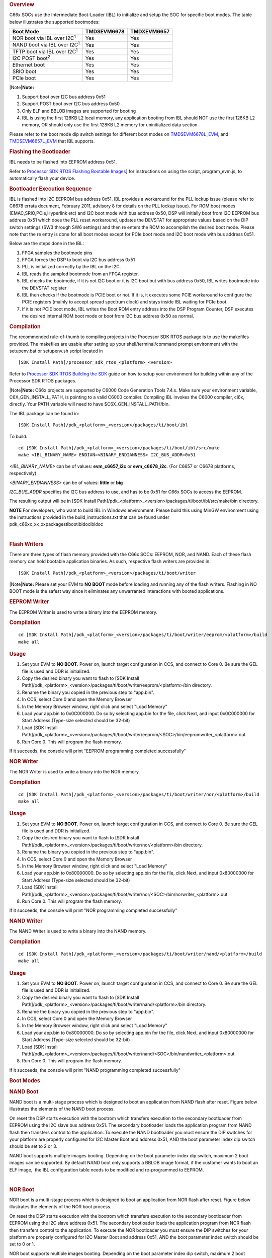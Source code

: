.. http://processors.wiki.ti.com/index.php/Processor_SDK_RTOS_BOOT_C66x 

.. rubric:: Overview
   :name: overview-1

C66x SOCs use the Intermediate Boot-Loader (IBL) to initialize and setup
the SOC for specific boot modes. The table below illustrates the
supported bootmodes:

+--------------------------------------+-------------+-------------+
| Boot Mode                            | TMDSEVM6678 | TMDXEVM6657 |
+======================================+=============+=============+
| NOR boot via IBL over I2C\ :sup:`1`  | Yes         | Yes         |
+--------------------------------------+-------------+-------------+
| NAND boot via IBL over I2C\ :sup:`1` | Yes         | Yes         |
+--------------------------------------+-------------+-------------+
| TFTP boot via IBL over I2C\ :sup:`1` | Yes         | Yes         |
+--------------------------------------+-------------+-------------+
| I2C POST boot\ :sup:`2`              | Yes         | Yes         |
+--------------------------------------+-------------+-------------+
| Ethernet boot                        | Yes         | Yes         |
+--------------------------------------+-------------+-------------+
| SRIO boot                            | Yes         | Yes         |
+--------------------------------------+-------------+-------------+
| PCIe boot                            | Yes         | Yes         |
+--------------------------------------+-------------+-------------+

|Note|\ **Note:**

#. Support boot over I2C bus address 0x51
#. Support POST boot over I2C bus address 0x50
#. Only ELF and BBLOB images are supported for booting
#. IBL is using the first 128KB L2 local memory, any application booting
   from IBL should NOT use the first 128KB L2 memory, OR should only use
   the first 128KB L2 memory for uninitialized data section

| Please refer to the boot mode dip switch settings for different boot
  modes on
  `TMDSEVM6678L_EVM <http://processors.wiki.ti.com/index.php/TMDXEVM6678L_EVM_Hardware_Setup#Boot_Mode_Dip_Switch_Settings>`__,
  and
  `TMDSEVM6657L_EVM <http://processors.wiki.ti.com/index.php/TMDSEVM6657L_EVM_Hardware_Setup#Boot_Mode_Dip_Switch_Settings>`__
  that IBL supports.

.. rubric:: Flashing the Bootloader
   :name: flashing-the-bootloader

IBL needs to be flashed into EEPROM address 0x51.

Refer to `Processor SDK RTOS Flashing Bootable
Images <http://processors.wiki.ti.com/index.php/Program_EVM_UG>`__] for
instructions on using the script, program_evm.js, to automatically flash
your device.

.. rubric:: Bootloader Execution Sequence
   :name: bootloader-execution-sequence

IBL is flashed into I2C EEPROM bus address 0x51. IBL provides a
workaround for the PLL lockup issue (please refer to C6678 errata
document, February 2011, advisory 8 for details on the PLL lockup
issue). For ROM boot modes (EMAC,SRIO,PCIe,Hyperlink etc) and I2C boot
mode with bus address 0x50, DSP will initially boot from I2C EEPROM bus
address 0x51 which does the PLL reset workaround, updates the DEVSTAT
for appropriate values based on the DIP switch settings (SW3 through SW6
settings) and then re enters the ROM to accomplish the desired boot
mode. Please note that the re entry is done for all boot modes except
for PCIe boot mode and I2C boot mode with bus address 0x51.

| Below are the steps done in the IBL:

#. FPGA samples the bootmode pins
#. FPGA forces the DSP to boot via I2C bus address 0x51
#. PLL is initialized correctly by the IBL on the I2C.
#. IBL reads the sampled bootmode from an FPGA register.
#. IBL checks the bootmode, if it is not I2C boot or it is I2C boot but
   with bus address 0x50, IBL writes bootmode into the DEVSTAT register
#. IBL then checks if the bootmode is PCIE boot or not. If it is, it
   executes some PCIE workaround to configure the PCIE registers (mainly
   to accept spread spectrum clock) and stays inside IBL waiting for
   PCIe boot.
#. If it is not PCIE boot mode, IBL writes the Boot ROM entry address
   into the DSP Program Counter, DSP executes the desired internal ROM
   boot mode or boot from I2C bus address 0x50 as normal.

.. rubric:: Compilation
   :name: compilation

The recommended rule-of-thumb to compiling projects in the Processor SDK
RTOS package is to use the makefiles provided. The makefiles are usable
after setting up your shell/terminal/command prompt environment with the
setupenv.bat or setupenv.sh script located in

::

     [SDK Install Path]/processor_sdk_rtos_<platform>_<version>

Refer to `Processor SDK RTOS Building the
SDK <http://processors.wiki.ti.com/index.php/Processor_SDK_RTOS_Building_The_SDK>`__
guide on how to setup your environment for building within any of the
Processor SDK RTOS packages.

|Note|\ **Note:** C66x projects are supported by C6000 Code Generation
Tools 7.4.x. Make sure your environment variable, C6X_GEN_INSTALL_PATH,
is pointing to a valid C6000 compiler. Compiling IBL invokes the C6000
compiler, cl6x, directly. Your PATH variable will need to have
$C6X_GEN_INSTALL_PATH/bin.

The IBL package can be found in:

::

     [SDK Install Path]/pdk_<platform>_<version>/packages/ti/boot/ibl

To build:

::

     cd [SDK Install Path]/pdk_<platform>_<version>/packages/ti/boot/ibl/src/make
     make <IBL_BINARY_NAME> ENDIAN=<BINARY_ENDIANNESS> I2C_BUS_ADDR=0x51

*<IBL_BINARY_NAME>* can be of values: **evm_c6657_i2c** or
**evm_c6678_i2c**. (For C6657 or C6678 platforms, respectively)

*<BINARY_ENDIANNESS>* can be of values: **little** or **big**

*I2C_BUS_ADDR* specifies the I2C bus address to use, and has to be 0x51
for C66x SOCs to access the EEPROM.

The resulting output will be in [SDK Install
Path]/pdk_<platform>_<version>/packages/ti/boot/ibl/src/make/bin
directory.

.. raw:: html

   <div
   style="margin: 5px; padding: 2px 10px; background-color: #ecffff; border-left: 5px solid #3399ff;">

**NOTE**
For developers, who want to build IBL in Windows environment. Please
build this using MinGW environment using the instructions provided in
the build_instructions.txt that can be found under
pdk_c66xx_xx_xx\packages\ti\boot\ibl\doc\ibl\doc

.. raw:: html

   </div>

| 

.. rubric:: Flash Writers
   :name: flash-writers

There are three types of flash memory provided with the C66x SOCs:
EEPROM, NOR, and NAND. Each of these flash memory can hold bootable
application binaries. As such, respective flash writers are provided in:

::

     [SDK Install Path]/pdk_<platform>_<version>/packages/ti/boot/writer

|Note|\ **Note:** Please set your EVM to **NO BOOT** mode before loading
and running any of the flash writers. Flashing in NO BOOT mode is the
safest way since it eliminates any unwarranted interactions with booted
applications.

.. rubric:: EEPROM Writer
   :name: eeprom-writer

The EEPROM Writer is used to write a binary into the EEPROM memory.

.. rubric:: Compilation
   :name: compilation-1

::

     cd [SDK Install Path]/pdk_<platform>_<version>/packages/ti/boot/writer/eeprom/<platform>/build
     make all

.. rubric:: Usage
   :name: usage

#. Set your EVM to **NO BOOT**. Power on, launch target configuration in
   CCS, and connect to Core 0. Be sure the GEL file is used and DDR is
   initialized.
#. Copy the desired binary you want to flash to [SDK Install
   Path]/pdk_<platform>_<version>/packages/ti/boot/writer/eeprom/<platform>/bin
   directory.
#. Rename the binary you copied in the previous step to "app.bin".
#. In CCS, select Core 0 and open the Memory Browser
#. In the Memory Browser window, right click and select "Load Memory"
#. Load your app.bin to 0x0C000000. Do so by selecting app.bin for the
   file, click Next, and input 0x0C000000 for Start Address (Type-size
   selected should be 32-bit)
#. Load [SDK Install
   Path]/pdk_<platform>_<version>/packages/ti/boot/writer/eeprom/<SOC>/bin/eepromwriter_<platform>.out
#. Run Core 0. This will program the flash memory.

If it succeeds, the console will print "EEPROM programming completed
successfully"

.. rubric:: NOR Writer
   :name: nor-writer

The NOR Writer is used to write a binary into the NOR memory.

.. rubric:: Compilation
   :name: compilation-2

::

     cd [SDK Install Path]/pdk_<platform>_<version>/packages/ti/boot/writer/nor/<platform>/build
     make all

.. rubric:: Usage
   :name: usage-1

#. Set your EVM to **NO BOOT**. Power on, launch target configuration in
   CCS, and connect to Core 0. Be sure the GEL file is used and DDR is
   initialized.
#. Copy the desired binary you want to flash to [SDK Install
   Path]/pdk_<platform>_<version>/packages/ti/boot/writer/nor/<platform>/bin
   directory.
#. Rename the binary you copied in the previous step to "app.bin".
#. In CCS, select Core 0 and open the Memory Browser
#. In the Memory Browser window, right click and select "Load Memory"
#. Load your app.bin to 0x80000000. Do so by selecting app.bin for the
   file, click Next, and input 0x80000000 for Start Address (Type-size
   selected should be 32-bit)
#. Load [SDK Install
   Path]/pdk_<platform>_<version>/packages/ti/boot/writer/nor/<SOC>/bin/norwriter_<platform>.out
#. Run Core 0. This will program the flash memory.

If it succeeds, the console will print "NOR programming completed
successfully"

.. rubric:: NAND Writer
   :name: nand-writer

The NAND Writer is used to write a binary into the NAND memory.

.. rubric:: Compilation
   :name: compilation-3

::

     cd [SDK Install Path]/pdk_<platform>_<version>/packages/ti/boot/writer/nand/<platform>/build
     make all

.. rubric:: Usage
   :name: usage-2

#. Set your EVM to **NO BOOT**. Power on, launch target configuration in
   CCS, and connect to Core 0. Be sure the GEL file is used and DDR is
   initialized.
#. Copy the desired binary you want to flash to [SDK Install
   Path]/pdk_<platform>_<version>/packages/ti/boot/writer/nand/<platform>/bin
   directory.
#. Rename the binary you copied in the previous step to "app.bin".
#. In CCS, select Core 0 and open the Memory Browser
#. In the Memory Browser window, right click and select "Load Memory"
#. Load your app.bin to 0x80000000. Do so by selecting app.bin for the
   file, click Next, and input 0x80000000 for Start Address (Type-size
   selected should be 32-bit)
#. Load [SDK Install
   Path]/pdk_<platform>_<version>/packages/ti/boot/writer/nand/<SOC>/bin/nandwriter_<platform>.out
#. Run Core 0. This will program the flash memory.

If it succeeds, the console will print "NAND programming completed
successfully"

.. rubric:: Boot Modes
   :name: boot-modes

.. rubric:: NAND Boot
   :name: nand-boot

.. raw:: html

   <div class="thumb tright">

.. raw:: html

   <div class="thumbinner" style="width:502px;">

.. Image:: ../images/Nandboot.jpg

.. raw:: html

   <div class="thumbcaption">

.. raw:: html

   <div class="magnify">

.. Image:: ../images/Nandboot.jpg

.. raw:: html

   </div>

.. raw:: html

   </div>

.. raw:: html

   </div>

.. raw:: html

   </div>

NAND boot is a multi-stage process which is designed to boot an
application from NAND flash after reset. Figure below illustrates the
elements of the NAND boot process.

On reset the DSP starts execution with the bootrom which transfers
execution to the secondary bootloader from EEPROM using the I2C slave
bus address 0x51. The secondary bootloader loads the application program
from NAND flash then transfers control to the application. To execute
the NAND bootloader you must ensure the DIP switches for your platform
are properly configured for I2C Master Boot and address 0x51, AND
the boot parameter index dip switch should be set to 2 or 3.

NAND boot supports multiple images booting. Depending on the boot
parameter index dip switch, maximum 2 boot images can be supported. By
default NAND boot only supports a BBLOB image format, if the customer
wants to boot an ELF image,  the IBL configuration table needs to be
modified and re-programmed to EEPROM.

| 

.. rubric:: NOR Boot
   :name: nor-boot

.. raw:: html

   <div class="thumb tright">

.. raw:: html

   <div class="thumbinner" style="width:502px;">

.. Image:: ../images/Norboot.jpg

.. raw:: html

   <div class="thumbcaption">

.. raw:: html

   <div class="magnify">

.. Image:: ../images/Norboot.jpg

.. raw:: html

   </div>

.. raw:: html

   </div>

.. raw:: html

   </div>

.. raw:: html

   </div>

NOR boot is a multi-stage process which is designed to boot an
application from NOR flash after reset. Figure below illustrates the
elements of the NOR boot process.

On reset the DSP starts execution with the bootrom which transfers
execution to the secondary bootloader from EEPROM using the I2C slave
address 0x51. The secondary bootloader loads the application program
from NOR flash then transfers control to the application. To execute the
NOR bootloader you must ensure the DIP switches for your platform are
properly configured for I2C Master Boot and address 0x51, AND the boot
parameter index switch should be set to 0 or 1.

NOR boot supports multiple images booting. Depending on the boot
parameter index dip switch, maximum 2 boot images can be supported.

| 

.. rubric:: TFTP Boot
   :name: tftp-boot

.. raw:: html

   <div class="thumb tright">

.. raw:: html

   <div class="thumbinner" style="width:502px;">

.. Image:: ../images/Emacboot.jpg

.. raw:: html

   <div class="thumbcaption">

.. raw:: html

   <div class="magnify">

.. Image:: ../images/Emacboot.jpg

.. raw:: html

   </div>

.. raw:: html

   </div>

.. raw:: html

   </div>

.. raw:: html

   </div>

EMAC boot is a multi-stage process which is designed to boot an
application from TFTP server after reset. Figure below illustrates the
elements of the EMAC boot process.

On reset the DSP starts execution with the bootrom which transfers
execution to the secondary bootloader from EEPROM using the I2C slave
address 0x51. The secondary bootloader loads the application program
from a remote TFTP server then transfers control to the application. To
execute the EMAC bootloader you must ensure the DIP switches for your
platform are properly configured for I2C Master Boot and address 0x51,
AND the boot parameter index switch should be set to 4. By default EMAC
boot only supports a BBLOB image format, if the customer wants to boot
an ELF image, the IBL configuration table needs to be modified and
re-programmed to EEPROM.

| 

.. rubric:: Updating the IBL Ethernet Configurations
   :name: updating-the-ibl-ethernet-configurations

There are two ways to update the IBL ethernet configurations for
ethernet boot.

.. rubric:: Using CCS
   :name: using-ccs

#. Turn on and connect to your EVM with the appropriate Target
   Configuration file.
#. Connect to Core 0.
#. Go to Run -> Load Program and select i2cparam_0x51_c667#_le_0x500.out
   located in [SDK Install
   Path]/pdk_<platform>_<version>/packages/ti/boot/ibl/src/make/bin
#. Go to Tools -> GEL Files and then right click on GEL Files window and
   Load the i2cConfig.gel GEL file, located in [SDK Install
   Path]/pdk_<platform>_<version>/packages/ti/boot/ibl/src/make/bin
#. Run the program. The following message will be printed on the CCS
   console: *Run the GEL for the SOC to be configured, press return to
   program the I2C.* **DO NOT PRESS ENTER UNTIL STEP 6 IS DONE**
#. Run the GEL script"Scripts -> EVM c6678 IBL" -> setConfig_c6678_main.
#. Now press "Enter" in the CCS console window, and the program will
   write the boot parameter table to the EEPROM. On success the message
   "I2c table write complete" will be printed on the CCS console.

Please note that the i2cConfig.gel file can be modified via a text
editor before loading and running the script in CCS. Please note that
this gel file contains configuration settings for multiple SOCs and
multiple boot modes.

.. rubric:: Using iblConfig Utility Program
   :name: using-iblconfig-utility-program

The second way to update the IBL ethernet configurations is to use
**iblConfig.out**. This utility program is located under:

::

      [SDK Install Path]/pdk_<platform>_<version>/packages/ti/boot/ibl/src/util/iblConfig/build

In command line, use "make" with the given Makefile to generate
iblConfig.out and input.txt. Please be sure to fill in the parameters
for input.txt before running iblConfig.out; below is an example of
input.txt:

::

    file_name = ibl.bin
    SOC = 6
    offset = 0x500
    ethBoot-doBootp = TRUE
    ethBoot-bootFormat = ibl_BOOT_FORMAT_ELF
    ethBoot-ipAddr = 192.168.1.3
    ethBoot-serverIp = 192.168.1.2
    ethBoot-gatewayIp = 192.168.1.1
    ethBoot-netmask = 255.255.255.0
    ethBoot-fileName =

The first 3 parameters must be filled in for iblConfig.out to work:

-  file_name refers to the IBL binary file to update. This file must be
   in the same directory as iblConfig.out.
-  SOC refers to the SOC being used. Please enter **6 for C6678, and 8
   for C6657**.
-  offset refers to an offset space in the IBL. The value is 0x500 for
   C6678, and C6657

The ethernet parameters (the entries beginning with ethBoot) refer to
specific ethernet configurations. If they are not specified, they will
be defaulted to the values in the [SDK Install
Path]/pdk_<platform>_<version>/packages/ti/boot/ibl/src/util/iblConfig/src/SOC.h
file. In the example above, the ethernet boot file name will be
defaulted to c6678-le.bin when iblConfig.out is run.

| After running iblConfig.out and updating the IBL binary, you must
  flash the modified IBL binary to your EVM. You can do this as part of
  program_evm (refer to `Processor SDK Flashing Bootable
  Images <http://processors.wiki.ti.com/index.php/Program_EVM_UG>`__) or
  you can flash it individually using eepromwriter (refer to "Flash
  Writers" section above).
| |Note|\ **Note:** If you updated the IBL with iblConfig and flashed it
  with eepromwriter, you should **NOT** use
  i2cparam_0x51_c667#_le_0x500.out and iblConfig.gel - this would
  overwrite the changes you made to the IBL.

.. rubric:: Compilation
   :name: compilation-4

::

     cd [SDK Install Path]/pdk_<platform>_<version>/packages/ti/boot/i2c/tftp/<platform>/build
     make all

.. rubric:: Usage
   :name: usage-3

After your IBL ethernet settings are configured correctly and flashed
into EEPROM memory, follow these steps to continue the TFTP booting
process:

#. Start a TFTP server on your local PC. Your local PC will be the one
   sending the image to be booted, so make sure your PC and EVM are
   connected to the same subnet via ethernet
#. Copy i2ctftpboot_<platform>.out (refer to compilation step above) to
   your base TFTP directory
#. Rename i2ctftpboot_<platform>.out to app.out
#. Set the IP address of the PC that is running the TFTP server to
   192.168.2.101, since by default IBL will set the EVM IP address to
   192.168.2.100 and the TFTP server IP address to 192.168.2.101
#. Set EVM to TFTP boot mode and power on the EVM

Your PC will send the application image to the EVM to boot. Open an UART
terminal to view the output.

.. rubric:: POST Boot
   :name: post-boot

POST (Power On Self Test) Boot is designed to do a quick self-diagnostic
upon boot. The POST application itself is located in

::

     [SDK Install Path]/pdk_<platform>_<version>/packages/ti/boot/post

This application should already be compiled and flashed into EEPROM
out-of-box. Below instructions are for re-compilation or re-flashing
only.

.. rubric:: Compilation
   :name: compilation-5

::

     cd [SDK Install Path]/pdk_<platform>_<version>/packages/ti/boot/post/<platform>/build
     make all
     cd [SDK Install Path]/pdk_<platform>_<version>/packages/ti/boot/post/<platform>/bin
     ./post_romparse.sh

Note: You would need to use post_romparse.bat instead of the \*.sh
version if your host system is running on Windows.

.. rubric:: Usage
   :name: usage-4

To flash the POST binary into EEPROM:

#. Refer to above Flash Writers section on flashing EEPROM memory. The
   binary you are flashing is "post_i2crom.bin".
#. Before running the last step of the EEPROM flashing instruction to
   run the DSP core, modify the **eepromwriter_input.txt** to use
   **0x50** for the bus_addr field. The **eepromwriter_input.txt** file
   is located in:

::

     [SDK Install Path]/pdk_<platform>_<version>/packages/ti/boot/writers/eeprom/<SOC>/bin

Configure your EVM's DIP Switches accordingly to I2C POST BOOT mode. The
POST application will be loaded from EEPROM 0x50 and output will be
available over the UART serial console.

| 

.. rubric:: ETHERNET Boot
   :name: ethernet-boot

ETHERNET Boot uses Ethernet sockets to transfer a bootable image from a
host to the EVM. After powering on in Ethernet boot mode, the EVM will
send BOOTP packets at regular interval - this gives visibility of the
MAC ID of the EVM to the network.

Below are instructions on compiling and running an example to send a
simple program to the EVM while in Ethernet boot mode.

.. rubric:: Compilation
   :name: compilation-6

::

     cd [SDK Install Path]/pdk_<platform>_<version>/packages/ti/boot/examples/ethernet/Utilities
     make all
     cd [SDK Install Path]/pdk_<platform>_<version>/packages/ti/boot/examples/ethernet/simple
     make all

.. rubric:: Usage
   :name: usage-5

#. Set the EVM's DIP switches to Ethernet boot mode. Connect Ethernet
   cables such that the EVM and your Host PC are on the same network.
#. Power on the EVM. The EVM will start sending BOOTP packets. Read the
   packets for the EVM's MAC ID. You can read the packet by using a
   network tool such as Wireshark.
#. On your Host PC, add an ARP entry to associate the EVM's MAC ID with
   an IP address on your network.
#. Use the pcsendpkt utility provided to send the simple.eth program
   compiled in the compilation step to the EVM.

To use pcsendpkt:

::

     cd [SDK Install Path]/pdk_<platform>_<version>/packages/ti/boot/examples/ethernet/Utilities
     pcsendpkt simple.eth <EVM IP ADDRESS>

*<EVM IP ADDRESS>* is the IP address you assigned the EVM in step 3

|Note|\ **Note:** If you are on a Linux Host PC, you may need to
recompile pcsendpkt locally with GCC

To verify, connect to the EVM's Core 0 via CCS and check that the A1
register is set to 0x11223344

| 

.. rubric:: SRIO Boot
   :name: srio-boot

SRIO boot will attempt to load and run a binary image received via SRIO.
An example can be found in:

::

     [SDK Install Path]/pdk_<platform>_<version>/packages/ti/boot/examples/srio

Below are instructions on compiling and running the SRIO boot example.

.. rubric:: Compilation
   :name: compilation-7

::

     cd [SDK Install Path]/pdk_<platform>_<version>/packages/ti/boot/examples/srio/srioboot_ddrinit/<platform>/build
     make all
     cd [SDK Install Path]/pdk_<platform>_<version>/packages/ti/boot/examples/srio/srioboot_ddrinit/<platform>/bin
     ./srioboot_ddrinit_elf2HBin.sh
     cd [SDK Install Path]/pdk_<platform>_<version>/packages/ti/boot/examples/srio/srioboot_helloworld/<platform>/build
     make all
     cd [SDK Install Path]/pdk_<platform>_<version>/packages/ti/boot/examples/srio/srioboot_helloworld/<platform>/bin
     ./helloworld_elf2HBin.sh
     cd [SDK Install Path]/pdk_<platform>_<version>/packages/ti/boot/examples/srio/srioboot_example/<platform>/build
     make all

Note: You would need to use srioboot_ddrinit_elf2HBin.bat and
helloworld_elf2HBin.bat instead of their \*.sh version respectively if
your host system is running on Windows. Compilation of the projects
should be done in the order stated above.

.. rubric:: Usage
   :name: usage-6

You will need to have 2 EVMs - both should be set to SRIO boot mode. The
two EVMs will be connected through the AMC breakout board (lane x of one
slot should be connected to lane x of the other breakout slot). One EVM
will be acting as the host (referred to as the HOST EVM) and the other
EVM will be doing the booting (referred to as the BOOTING EVM).

#. Compile srioboot_example_evm66XXl.out
#. Connect the BOOTING EVM's UART serial port to your PC using the
   RS-232 cable
#. Connect a JTAG emulator on the HOST EVM
#. Power on both EVMs
#. Open an UART terminal to view the BOOTING EVM's output. (Remember to
   set the baud rate to 115.2k bps, 8-bit data, no parity, 1-bit stop,
   and no flow control)
#. Connect to the HOST EVM via Code Composer Studio (CCS is recommended
   to be version 6 or higher). Launch target configuration for your HOST
   EVM and connect to DSP0.
#. Load and run srioboot_example_evm66xxl.out on your HOST EVM

CCS console for your HOST EVM should display:

::

     [C66xx_0] SRIO Boot Host Example Version 01.00.00.01
     [C66xx_0]
     [C66xx_0] Transfer DDR init code via SRIO successfully
     [C66xx_0] Transfer boot code via SRIO successfully

Terminal for your BOOTING EVM should display:

::

     SRIO Boot Hello World Example Version 01.00.00.01
     Booting Hello World image on Core 0 from SRIO ...
     Booting Hello World image on Core 1 from Core 0 ...
     Booting Hello World image on Core 2 from Core 0 ...
     Booting Hello World image on Core 3 from Core 0 ...
     Booting Hello World image on Core 4 from Core 0 ...
     Booting Hello World image on Core 5 from Core 0 ...
     Booting Hello World image on Core 6 from Core 0 ...
     Booting Hello World image on Core 7 from Core 0 ...

.. rubric:: PCIE Boot
   :name: pcie-boot

PCIE boot will attempt to load and run a binary image upon enumeration.
Example is located:

::

     [SDK Install Path]/pdk_<platform>_<version>/packages/ti/boot/examples/pcie

Below are instructions on compiling and running the PCIE boot example.

.. rubric:: Compilation
   :name: compilation-8

::

     cd [SDK Install Path]/pdk_<platform>_<version>/packages/ti/boot/examples/pcie/pcieboot_ddrinit/<platform>/build
     make all
     cd [SDK Install Path]/pdk_<platform>_<version>/packages/ti/boot/examples/pcie/pcieboot_helloworld/<platform>/build
     make all

Additionally for C6678 EVM:

::

     cd [SDK Install Path]/pdk_<platform>_<version>/packages/ti/boot/examples/pcie/pcieboot_interrupt/<platform>/build
     make all
     cd [SDK Install Path]/pdk_<platform>_<version>/packages/ti/boot/examples/pcie/pcieboot_localreset/<platform>/build
     make all

The POST application can also be used as a PCIE Boot example. Run the
corresponding \*_elf2HBin.bat (or .sh) to convert the .out files into
PCIE bootable binaries.

.. rubric:: Usage
   :name: usage-7

An AMC to PCIE adaptor card, a TMS320C66xxL EVM card and a Linux PC are
required to do the test. The test is verified on both TMS320C6670L and
TMS320C6678L cards, with both 32-bit and 64-Linux PCs running Ubuntu
10.04. Other Linux OS are expected to work as well.

-  Before connect the system, please update IBL with the latest from
   Processor SDK
-  Set EVM card to PCIE boot (refer to hardware page)
-  Assemble the EVM card into the adaptor card
-  Connect the URAT cable from EVM card to a Linux PC’s USB port or
   serial port
-  Completely shut off the PC power supply (by disconnecting the power
   cord), insert the AMC adaptor card (with EVM mounted) into an open
   PCIE slot in PC’s motherboard
-  Supply the power to PC, wait for a few seconds and power on the PC.
-  Make sure the PCIE device is correctly enumerated by PC by checking
   below, note DEVICE_ID field is changed from 0x8888 to 0xb005 which is
   programmed in IBL.
-  Either enter PC’s BIOS setting when PC is booting up, a new PCIE
   device should be populated in the PCIE slot where card is inserted,
   shown as a “Multimedia device”.
-  Or, type “lspci –n” under Linux command shell after Linux OS is
   loaded, a TI device (VENDOR_ID: 0x104c) should be in the list:

::

     local-ubuntu:~$ lspci -n
     00:00.0 0600: 8086:2774
     00:1b.0 0403: 8086:27d8 (rev 01)
     ….
     00:1f.3 0c05: 8086:27da (rev 01)
     01:00.0 0480: 104c:b005 (rev 01)
     03:00.0 0200: 14e4:1677 (rev 01)
     Similarly, one can type “lspci”,
     local-ubuntu:~$ lspci
     ….
     00:1f.3 SMBus: Intel Corporation N10/ICH 7 Family SMBus Controller (rev
     01)
     01:00.0 Multimedia controller: Texas Instruments Device b005 (rev 01)
     ....

-  The PCIE BARn (n = 0, 1, 2, … , 5) registers are written by Linux PC
   after enumeration, they should be non-zero. Optionally, if a JTAG
   emulator is available, one can verify this by looking at address
   starting from 0x21801010 for 6 32-bit word.
-  Prepare pciedemo.ko in the Linux PC
-  On the Linux PC open a new terminal window to run minicom. First run
   “sudo minicom –s” to set the correct configuration: 115200bps, 8-N-1,
   Hardware flow control: OFF, Software flow control: OFF, and select
   the correct Serial Device. Save then run “sudo minicom” to monitor
   the port.
-  Type “sudo insmod pciedemo.ko”
-  If a JTAG emulator is available, one can verify that the PC registers
   for cores other than core 0 should be inside DDR; and magic address
   for cores other than core 0 should be written with 0xBABEFACE.

.. rubric:: Procedure to build and run Linux host loader
   :name: procedure-to-build-and-run-linux-host-loader

-  Create a folder (e.g. pcie_test) in a Linux machine. Copy pciedemo.c,
   Makefile, pcieDdrInit_66xx.h, pcieBootCode_66xx.h,
   pcieInterrupt_66xx.h and post_66xx.h from
   tools\boot_loader\examples\pcie\linux_host_loader to the folder.
-  Type “make”, a pciedemo.ko file should be created
-  By default, this will build the “HelloWorld” demo on little endian
   6678, which is controlled by the following Marcos in pciedemo.c:

::

     #define BIG_ENDIAN 0
     #define HELLO_WORLD_DEMO 1
     #define POST_DEMO 0
     #define EDMA_INTC_DEMO 0
     #define EVMC6678L 1
     #define EVMC6670L 0

One must select the endianness, demo program and target type by toggling
between 0 and 1 accordingly. Then, type “make clean” and type “make” to
rebuild the pciedemo.ko.

Note: “HelloWorld” and EDMA_INTC demos can be run on both endianness.
POST demo can be run on little endian only.

-  To insert the module into kernel, type “sudo insmod pciedemo.ko”; to
   view the kernel message, type “dmesg”; to remove the module from
   kernel, type “sudo rmmod

pciedemo.ko”

.. rubric:: The role of IBL in PCIE boot mode
   :name: the-role-of-ibl-in-pcie-boot-mode

The Intermediate Boot Loader (IBL) is flashed into I2C EEPROM bus
address 0x51. IBL provides a workaround for the PLL lockup issue (please
refer to C6678 errata document, February 2011, advisory 8 for details on
the PLL lockup issue). For ROM boot modes (EMAC, SRIO, PCIE, Hyperlink,
etc) and I2C boot mode with bus address 0x50, DSP will initially boot
from I2C EEPROM bus address 0x51 which does the PLL reset workaround,
updates the DEVSTAT for appropriate values based on the DIP switch
settings (SW3 through SW6 settings) and then re-enters the ROM to
accomplish the desired boot mode. Please note that the re-entry is done
for all boot modes except for PCIE boot mode and I2C boot mode with bus
address 0x51.

Below are the steps done in the IBL in PCIE boot mode:

-  FPGA samples the boot mode pins
-  FPGA forces the DSP to boot via I2C bus address 0x51
-  PLL is initialized correctly by the IBL on the I2C.
-  IBL reads the sampled boot mode from an FPGA register.
-  IBL checks the boot mode, if it is not I2C boot or it is I2C boot but
   with bus address 0x50, IBL writes boot mode into the DEVSTAT register
-  IBL then checks if the boot mode is PCIE boot or not. If it is, it
   executes some PCIE workaround to configure the PCIE registers (mainly
   to accept spread spectrum clock) and stays inside IBL by first
   clearing the magic address and then monitoring it for PCIE boot.

For PCIE demos with DDR memory is used, proper DDR configuration is
required, this doesn’t need the full IBL functionality. Typically DDR
can be initialized in two ways:

-  The Linux host initializes the DDR registers directly through PCIE
   link.
-  A DDR initialization image is downloaded in the L2 first to
   initialize the DDR and then reset the magic address with value 0. And
   then the application image is downloaded in

the DDR. In Processor SDK, the second approach is used.

.. rubric:: How HelloWorld boot example works
   :name: how-helloworld-boot-example-works

The Linux host first pushes the DDR init boot image data to L2 memory of
core 0, then writes the boot entry address of the DDR init boot image to
the magic address on core 0, both via PCIE. When the EVM is in PCIE boot
mode, the IBL code running on the DSP core 0 polls the entry address and
jumps to that address and starts to boot (initialize the DDR). After DDR
is properly initialized, the DDR init code clears the magic address and
keeps on polling it.

Linux host then pushes the HelloWorld boot image data to DDR memory,
then writes the boot entry address of the HelloWorld boot image to the
magic address on core 0 to boot core 0. Core 0 starts to boot and print
the “Hello World” booting information, and then boot all the other cores
by writing the address of \_c_int00 to the magic address on other cores
and sending an IPC interrupt to other cores. The RBL running on other
cores will jump to \_c_int00 and start to boot, each core will write
0xBABEFACE to its magic address by running a function
write_boot_magic_number().

Note that host boot application needs to wait for some time after
pushing the DDR init boot image and before pushing the HelloWorld boot
image to the DDR, this will ensure DDR is properly initialized.

.. rubric:: How POST boot example works
   :name: how-post-boot-example-works

The POST example uses L2 only. The Linux host first pushes the POST boot
image data to L2 memory of core 0, then writes the boot entry address of
the POST to the magic address on core 0, both via PCIE. The IBL code
running on the DSP core 0 polls the entry address and jumps to that
address and starts to boot.

.. rubric:: How DSP local reset example works
   :name: how-dsp-local-reset-example-works

A user may want to re-run a PCIE demo without power cycle the Linux PC.
There is a need to reset the DSP chip from host software. There are
several types of resets: hard reset, soft reset and CPU local reset.
Hard reset will reset everything on the device except the PLLs, test,
emulation logic, and reset isolation modules. Since PCIE doesn’t support
reset isolation, a hard reset will reset PCIE module as well and all the
configured PCIE registers (PCIE MMRs) will be lost. Soft reset will
behave like a hard reset except that the stick bits of PCIE MMRs are
retained. The PC can’t communicate with PCIE card anymore in both hard
reset and soft reset cases.

To reset the DSP while keeping the PCIE untouched, the local reset
example does the following:

-  Put all cores in reset via PSC
-  Disable all modules except PCIE and cores via PSC
-  Configure chip level registers DSP_BOOT_ADDRn and IPCGRn: Here the
   header array converted from DSP local reset example is loaded into
   each core via PCIE; the \_c_int00 is then written to each
   DSP_BOOT_ADDRn; finally IPCGRn is written to jump start the DSP local
   reset example program, which simply polls magic address for a
   secondary boot.
-  Enable all modules previous disabled via PSC
-  Pull all cores out of reset via PSC

| |Note|\ **Note:** It is IBL (in local L2) that monitors magic address
  and boots the DDR init (in local L2) or POST (in local L2) or
  EDMA-interrupt (in local L2) in those demos. If one wants to load
  his/her own boot demo code, then it shouldn’t overlap with the IBL
  code. As a guideline, the IBL uses memory from 0x00800000 to
  0x0081BDFF. To check the exact memory usage, you can re-build the IBL
  by following the instructions in
  tools\boot_loader\ibl\doc\build_instructions.txt and check the
  resulting ibl_c66x_init.map file. In addition, following local L2 is
  reserved by RBL and shouldn’t be used: for 6678 ROM PG 1.0, 0x00872DC0
  – 0x0087FFFF; for 6670 ROM PG 1.0, 0x008F2DC0 – 0x008FFFFF.

.. raw:: html

